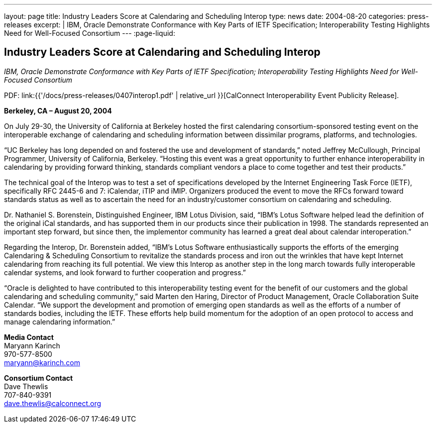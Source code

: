 ---
layout: page
title:  Industry Leaders Score at Calendaring and Scheduling Interop
type: news
date: 2004-08-20
categories: press-releases
excerpt: |
  IBM, Oracle Demonstrate Conformance with Key Parts of IETF Specification;
  Interoperability Testing Highlights Need for Well-Focused Consortium
---
:page-liquid:

== Industry Leaders Score at Calendaring and Scheduling Interop

_IBM, Oracle Demonstrate Conformance with Key Parts of IETF
Specification; Interoperability Testing Highlights Need for Well-Focused
Consortium_

PDF: link:{{'/docs/press-releases/0407interop1.pdf' | relative_url }}[CalConnect Interoperability Event Publicity Release].

*Berkeley, CA – August 20, 2004*

On July 29-30, the University of
California at Berkeley hosted the first calendaring consortium-sponsored
testing event on the interoperable exchange of calendaring and
scheduling information between dissimilar programs, platforms, and
technologies.

“UC Berkeley has long depended on and fostered the use and development
of standards,” noted Jeffrey McCullough, Principal Programmer,
University of California, Berkeley. “Hosting this event was a great
opportunity to further enhance interoperability in calendaring by
providing forward thinking, standards compliant vendors a place to come
together and test their products.”

The technical goal of the Interop was to test a set of specifications
developed by the Internet Engineering Task Force (IETF), specifically
RFC 2445-6 and 7: iCalendar, iTIP and iMIP. Organizers produced the
event to move the RFCs forward toward standards status as well as to
ascertain the need for an industry/customer consortium on calendaring
and scheduling.

Dr. Nathaniel S. Borenstein, Distinguished Engineer, IBM Lotus Division,
said, “IBM's Lotus Software helped lead the definition of the original
iCal standards, and has supported them in our products since their
publication in 1998. The standards represented an important step
forward, but since then, the implementor community has learned a great
deal about calendar
interoperation.”

Regarding the Interop, Dr. Borenstein added, “IBM's Lotus Software
enthusiastically supports the efforts of the emerging Calendaring &
Scheduling Consortium to revitalize the standards process and iron out
the wrinkles that have kept Internet calendaring from reaching its full
potential. We view this Interop as another step in the long march
towards fully interoperable calendar systems, and look forward to
further cooperation and progress.”

“Oracle is delighted to have contributed to this interoperability
testing event for the benefit of our customers and the global
calendaring and scheduling community,” said Marten den Haring, Director
of Product Management, Oracle Collaboration Suite Calendar. “We support
the development and promotion of emerging open standards as well as the
efforts of a number of standards bodies, including the IETF. These
efforts help build momentum for the adoption of an open protocol to
access and manage calendaring information.”

*Media Contact* +
Maryann Karinch +
970-577-8500 +
mailto:maryann@karinch.com[maryann@karinch.com]

*Consortium Contact* +
Dave Thewlis +
707-840-9391 +
mailto:dave.thewlis@calconnect.org[dave.thewlis@calconnect.org]

